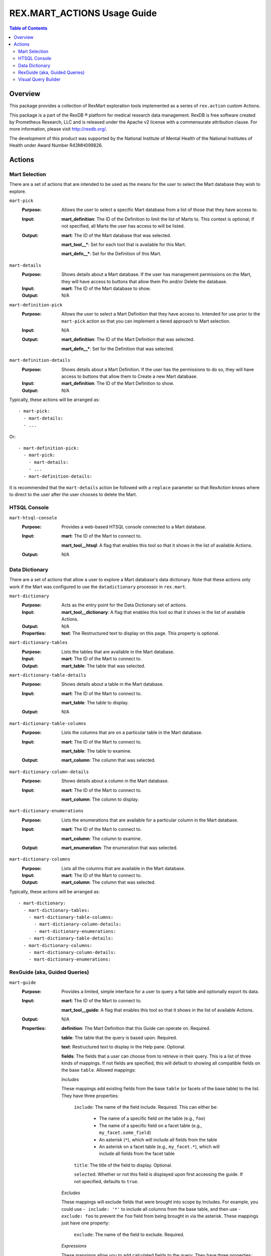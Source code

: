****************************
REX.MART_ACTIONS Usage Guide
****************************

.. contents:: Table of Contents


Overview
========

This package provides a collection of RexMart exploration tools implemented as
a series of ``rex.action`` custom Actions.

This package is a part of the RexDB |R| platform for medical research data
management.  RexDB is free software created by Prometheus Research, LLC and is
released under the Apache v2 license with a commensurate attribution clause.  For
more information, please visit http://rexdb.org/.

The development of this product was supported by the National Institute of
Mental Health of the National Institutes of Health under Award Number
R43MH099826.

.. |R| unicode:: 0xAE .. registered trademark sign


Actions
=======

Mart Selection
--------------
There are a set of actions that are intended to be used as the means for the
user to select the Mart database they wish to explore.

``mart-pick``
    :Purpose: Allows the user to select a specific Mart database from a list of
              those that they have access to.
    :Input: **mart_definition**: The ID of the Definition to limit the list of
            Marts to. This context is optional; if not specified, all Marts the
            user has access to will be listed.
    :Output: **mart**: The ID of the Mart database that was selected.

             **mart_tool__***: Set for each tool that is available for this Mart.

             **mart_defn__***: Set for the Definition of this Mart.

``mart-details``
    :Purpose: Shows details about a Mart database. If the user has management
              permissions on the Mart, they will have access to buttons that
              allow them Pin and/or Delete the database.
    :Input: **mart**: The ID of the Mart database to show.
    :Output: N/A

``mart-definition-pick``
    :Purpose: Allows the user to select a Mart Definition that they have access
              to. Intended for use prior to the ``mart-pick`` action so that
              you can implement a tiered approach to Mart selection.
    :Input: N/A
    :Output: **mart_definition**: The ID of the Mart Definition that was
             selected.

             **mart_defn__***: Set for the Definition that was selected.

``mart-definition-details``
    :Purpose: Shows details about a Mart Definition. If the user has the
              permissions to do so, they will have access to buttons that allow
              them to Create a new Mart database.
    :Input: **mart_definition**: The ID of the Mart Definition to show.
    :Output: N/A

Typically, these actions will be arranged as::

    - mart-pick:
      - mart-details:
      - ...

Or::

    - mart-definition-pick:
      - mart-pick:
        - mart-details:
        - ...
      - mart-definition-details:

It is recommended that the ``mart-details`` action be followed with a
``replace`` parameter so that RexAction knows where to direct to the user after
the user chooses to delete the Mart.


HTSQL Console
-------------
``mart-htsql-console``
    :Purpose: Provides a web-based HTSQL console connected to a Mart database.
    :Input: **mart**: The ID of the Mart to connect to.

            **mart_tool__htsql**: A flag that enables this tool so that it shows
            in the list of available Actions.
    :Output: N/A


Data Dictionary
---------------
There are a set of actions that allow a user to explore a Mart database's
data dictionary. Note that these actions only work if the Mart was configured
to use the ``datadictionary`` processor in ``rex.mart``.

``mart-dictionary``
    :Purpose: Acts as the entry point for the Data Dictionary set of actions.
    :Input: **mart_tool__dictionary**: A flag that enables this tool so that it
            shows in the list of available Actions.
    :Output: N/A
    :Properties: **text**: The Restructured text to display on this page. This
                 property is optional.

``mart-dictionary-tables``
    :Purpose: Lists the tables that are available in the Mart database.
    :Input: **mart**: The ID of the Mart to connect to.
    :Output: **mart_table**: The table that was selected.

``mart-dictionary-table-details``
    :Purpose: Shows details about a table in the Mart database.
    :Input: **mart**: The ID of the Mart to connect to.

            **mart_table**: The table to display.
    :Output: N/A

``mart-dictionary-table-columns``
    :Purpose: Lists the columns that are on a particular table in the Mart
              database.
    :Input: **mart**: The ID of the Mart to connect to.

            **mart_table**: The table to examine.
    :Output: **mart_column**: The column that was selected.

``mart-dictionary-column-details``
    :Purpose: Shows details about a column in the Mart database.
    :Input: **mart**: The ID of the Mart to connect to.

            **mart_column**: The column to display.

``mart-dictionary-enumerations``
    :Purpose: Lists the enumerations that are available for a particular
              column in the Mart database.
    :Input: **mart**: The ID of the Mart to connect to.

            **mart_column**: The column to examine.
    :Output: **mart_enumeration**: The enumeration that was selected.

``mart-dictionary-columns``
    :Purpose: Lists all the columns that are available in the Mart database.
    :Input: **mart**: The ID of the Mart to connect to.
    :Output: **mart_column**: The column that was selected.

Typically, these actions will be arranged as::

    - mart-dictionary:
      - mart-dictionary-tables:
        - mart-dictionary-table-columns:
          - mart-dictionary-column-details:
          - mart-dictionary-enumerations:
        - mart-dictionary-table-details:
      - mart-dictionary-columns:
        - mart-dictionary-column-details:
        - mart-dictionary-enumerations:


RexGuide (aka, Guided Queries)
------------------------------
``mart-guide``
    :Purpose: Provides a limited, simple interface for a user to query a flat
              table and optionally export its data.
    :Input: **mart**: The ID of the Mart to connect to.

            **mart_tool__guide**: A flag that enables this tool so that it shows
            in the list of available Actions.
    :Output: N/A
    :Properties: **definition**: The Mart Definition that this Guide can
                 operate on. Required.

                 **table**: The table that the query is based upon. Required.

                 **text**: Restructured text to display in the Help pane.
                 Optional.

                 **fields**: The fields that a user can choose from to retrieve
                 in their query. This is a list of three kinds of mappings. If
                 not fields are specified, this will default to showing all
                 compatible fields on the base ``table``. Allowed mappings:

                 *Includes*

                 These mappings add existing fields from the base ``table`` (or
                 facets of the base table) to the list. They have three
                 properties:

                   ``include``: The name of the field include. Required. This
                   can either be:

                     * The name of a specific field on the table (e.g.,
                       ``foo``)
                     * The name of a specific field on a facet table (e.g.,
                       ``my_facet.some_field``)
                     * An asterisk (``*``), which will include all fields from
                       the table
                     * An asterisk on a facet table (e.g., ``my_facet.*``),
                       which will include all fields from the facet table

                   ``title``: The title of the field to display. Optional.

                   ``selected``: Whether or not this field is displayed upon
                   first accessing the guide. If not specified, defaults to
                   ``true``.

                 *Excludes*

                 These mappings will exclude fields that were brought into
                 scope by Includes. For example, you could use
                 ``- include: '*'`` to include all columns from the base table,
                 and then use ``- exclude: foo`` to prevent the ``foo`` field
                 from being brought in via the asterisk. These mappings just
                 have one property:

                   ``exclude``: The name of the field to exclude. Required.

                 *Expressions*

                 These mappings allow you to add calculated fields to the
                 query. They have three properties:

                   ``expression``: The HTSQL expression that calculates the
                   field value. Must result in a scalar value. Required.

                   ``title``: The title of the expression to display. Required.

                   ``selected``: Whether or not this field is displayed upon
                   first accessing the guide. If not specified, defaults to
                   ``true``.

                 **filters**: The filters that a user can choose to apply to
                 the query. This is a list of mappings that contain two keys;
                 ``expression``, which specifies the HTSQL expression to filter
                 on, and ``title``, which is the label of the filter to show
                 in the Filter pane. If no filters are specified, this will
                 default to filtering all compatible fields defined in the
                 ``fields`` property.

                 **masks**: The HTSQL filter conditions to always apply to the
                 query. This is a list of HTSQL expressions that will be used
                 in ``filter()`` calls. Optional.

                 **allowed_exporters**: The data exporters to show on the
                 Download pane. This is a list of strings (``csv``, ``tsv``,
                 ``xls``, ``xlsx``). If not specified, defaults to all
                 available exporters.

                 **charts**: A list of preconfigued charts.

                 The following types are supported:

                 - ``pie`` chart with the following parameters:

                   ``label``: An HTSQL expression for the chart label
                   ``value``: An HTSQL expression for the chart value

                 - ``line`` chart with the following parameters:

                   ``label``: An HTSQL expression for the chart label
                   ``lines``: A list of lines:

                   ``value``: An HTSQL expression for the chart line

                 - ``bar`` chart with the following parameters:

                   ``label``: An HTSQL expression for the chart label
                   ``bars``: A list of bars:

                   ``value``: An HTSQL expression for the chart bar

                 - ``area`` chart with the following parameters:

                   ``label``: An HTSQL expression for the chart label
                   ``areas``: A list of areas:

                   ``value``: An HTSQL expression for the chart area

                 - ``scatter`` chart with the following parameters:

                   ``x``: An HTSQL expression for the X axis
                   ``y``: An HTSQL expression for the Y axis

                 **allow_adhoc_charts**: If set to ``true`` then users of a
                 guide could configure their own ad-hoc charts (note that charts
                 are not being persisted)

                 **preview_record_limit**: The maximum number of records to
                 show in the Preview pane. If not specified, no limit is
                 applied.


Visual Query Builder
--------------------
``mart-query-builder``
    :Purpose: Displays the QueryBuilder application connected to the specified
              Mart.
    :Input: **mart**: The ID of the Mart to connect to.

            **mart_tool__vqb**: A flag that enables this tool so that it shows
            in the list of available Actions.
    :Output: N/A

